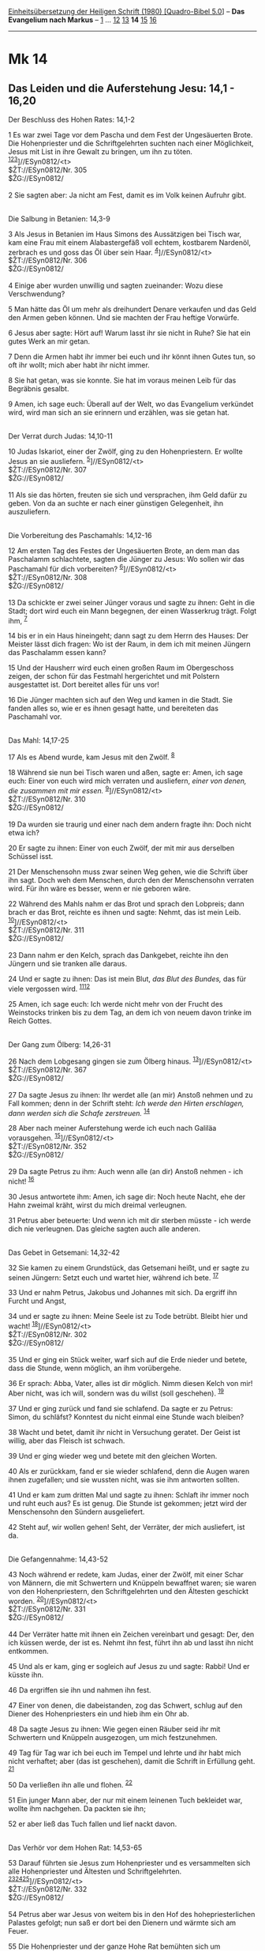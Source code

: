 :PROPERTIES:
:ID:       9ad3037d-3db7-4df0-8fb8-4ee0806a8f80
:END:
<<navbar>>
[[../index.html][Einheitsübersetzung der Heiligen Schrift (1980)
[Quadro-Bibel 5.0]]] -- *Das Evangelium nach Markus* --
[[file:Mk_1.html][1]] ... [[file:Mk_12.html][12]]
[[file:Mk_13.html][13]] *14* [[file:Mk_15.html][15]]
[[file:Mk_16.html][16]]

--------------

* Mk 14
  :PROPERTIES:
  :CUSTOM_ID: mk-14
  :END:

<<verses>>

<<v1>>
** Das Leiden und die Auferstehung Jesu: 14,1 - 16,20
   :PROPERTIES:
   :CUSTOM_ID: das-leiden-und-die-auferstehung-jesu-141---1620
   :END:
**** Der Beschluss des Hohen Rates: 14,1-2
     :PROPERTIES:
     :CUSTOM_ID: der-beschluss-des-hohen-rates-141-2
     :END:
1 Es war zwei Tage vor dem Pascha und dem Fest der Ungesäuerten Brote.
Die Hohenpriester und die Schriftgelehrten suchten nach einer
Möglichkeit, Jesus mit List in ihre Gewalt zu bringen, um ihn zu töten.
^{[[#fn1][1]][[#fn2][2]][[#fn3][3]]}]//ESyn0812/<t>\\
$ŽT://ESyn0812/Nr. 305\\
$ŽG://ESyn0812/\\
\\

<<v2>>
2 Sie sagten aber: Ja nicht am Fest, damit es im Volk keinen Aufruhr
gibt.\\
\\

<<v3>>
**** Die Salbung in Betanien: 14,3-9
     :PROPERTIES:
     :CUSTOM_ID: die-salbung-in-betanien-143-9
     :END:
3 Als Jesus in Betanien im Haus Simons des Aussätzigen bei Tisch war,
kam eine Frau mit einem Alabastergefäß voll echtem, kostbarem Nardenöl,
zerbrach es und goss das Öl über sein Haar.
^{[[#fn4][4]]}]//ESyn0812/<t>\\
$ŽT://ESyn0812/Nr. 306\\
$ŽG://ESyn0812/\\
\\

<<v4>>
4 Einige aber wurden unwillig und sagten zueinander: Wozu diese
Verschwendung?

<<v5>>
5 Man hätte das Öl um mehr als dreihundert Denare verkaufen und das Geld
den Armen geben können. Und sie machten der Frau heftige Vorwürfe.

<<v6>>
6 Jesus aber sagte: Hört auf! Warum lasst ihr sie nicht in Ruhe? Sie hat
ein gutes Werk an mir getan.

<<v7>>
7 Denn die Armen habt ihr immer bei euch und ihr könnt ihnen Gutes tun,
so oft ihr wollt; mich aber habt ihr nicht immer.

<<v8>>
8 Sie hat getan, was sie konnte. Sie hat im voraus meinen Leib für das
Begräbnis gesalbt.

<<v9>>
9 Amen, ich sage euch: Überall auf der Welt, wo das Evangelium verkündet
wird, wird man sich an sie erinnern und erzählen, was sie getan hat.\\
\\

<<v10>>
**** Der Verrat durch Judas: 14,10-11
     :PROPERTIES:
     :CUSTOM_ID: der-verrat-durch-judas-1410-11
     :END:
10 Judas Iskariot, einer der Zwölf, ging zu den Hohenpriestern. Er
wollte Jesus an sie ausliefern. ^{[[#fn5][5]]}]//ESyn0812/<t>\\
$ŽT://ESyn0812/Nr. 307\\
$ŽG://ESyn0812/\\
\\

<<v11>>
11 Als sie das hörten, freuten sie sich und versprachen, ihm Geld dafür
zu geben. Von da an suchte er nach einer günstigen Gelegenheit, ihn
auszuliefern.\\
\\

<<v12>>
**** Die Vorbereitung des Paschamahls: 14,12-16
     :PROPERTIES:
     :CUSTOM_ID: die-vorbereitung-des-paschamahls-1412-16
     :END:
12 Am ersten Tag des Festes der Ungesäuerten Brote, an dem man das
Paschalamm schlachtete, sagten die Jünger zu Jesus: Wo sollen wir das
Paschamahl für dich vorbereiten? ^{[[#fn6][6]]}]//ESyn0812/<t>\\
$ŽT://ESyn0812/Nr. 308\\
$ŽG://ESyn0812/\\
\\

<<v13>>
13 Da schickte er zwei seiner Jünger voraus und sagte zu ihnen: Geht in
die Stadt; dort wird euch ein Mann begegnen, der einen Wasserkrug trägt.
Folgt ihm, ^{[[#fn7][7]]}

<<v14>>
14 bis er in ein Haus hineingeht; dann sagt zu dem Herrn des Hauses: Der
Meister lässt dich fragen: Wo ist der Raum, in dem ich mit meinen
Jüngern das Paschalamm essen kann?

<<v15>>
15 Und der Hausherr wird euch einen großen Raum im Obergeschoss zeigen,
der schon für das Festmahl hergerichtet und mit Polstern ausgestattet
ist. Dort bereitet alles für uns vor!

<<v16>>
16 Die Jünger machten sich auf den Weg und kamen in die Stadt. Sie
fanden alles so, wie er es ihnen gesagt hatte, und bereiteten das
Paschamahl vor.\\
\\

<<v17>>
**** Das Mahl: 14,17-25
     :PROPERTIES:
     :CUSTOM_ID: das-mahl-1417-25
     :END:
17 Als es Abend wurde, kam Jesus mit den Zwölf. ^{[[#fn8][8]]}

<<v18>>
18 Während sie nun bei Tisch waren und aßen, sagte er: Amen, ich sage
euch: Einer von euch wird mich verraten und ausliefern, /einer von
denen, die zusammen mit mir essen./ ^{[[#fn9][9]]}]//ESyn0812/<t>\\
$ŽT://ESyn0812/Nr. 310\\
$ŽG://ESyn0812/\\
\\

<<v19>>
19 Da wurden sie traurig und einer nach dem andern fragte ihn: Doch
nicht etwa ich?

<<v20>>
20 Er sagte zu ihnen: Einer von euch Zwölf, der mit mir aus derselben
Schüssel isst.

<<v21>>
21 Der Menschensohn muss zwar seinen Weg gehen, wie die Schrift über ihn
sagt. Doch weh dem Menschen, durch den der Menschensohn verraten wird.
Für ihn wäre es besser, wenn er nie geboren wäre.

<<v22>>
22 Während des Mahls nahm er das Brot und sprach den Lobpreis; dann
brach er das Brot, reichte es ihnen und sagte: Nehmt, das ist mein Leib.
^{[[#fn10][10]]}]//ESyn0812/<t>\\
$ŽT://ESyn0812/Nr. 311\\
$ŽG://ESyn0812/\\
\\

<<v23>>
23 Dann nahm er den Kelch, sprach das Dankgebet, reichte ihn den Jüngern
und sie tranken alle daraus.

<<v24>>
24 Und er sagte zu ihnen: Das ist mein Blut, /das Blut des Bundes,/ das
für viele vergossen wird. ^{[[#fn11][11]][[#fn12][12]]}

<<v25>>
25 Amen, ich sage euch: Ich werde nicht mehr von der Frucht des
Weinstocks trinken bis zu dem Tag, an dem ich von neuem davon trinke im
Reich Gottes.\\
\\

<<v26>>
**** Der Gang zum Ölberg: 14,26-31
     :PROPERTIES:
     :CUSTOM_ID: der-gang-zum-ölberg-1426-31
     :END:
26 Nach dem Lobgesang gingen sie zum Ölberg hinaus.
^{[[#fn13][13]]}]//ESyn0812/<t>\\
$ŽT://ESyn0812/Nr. 367\\
$ŽG://ESyn0812/\\
\\

<<v27>>
27 Da sagte Jesus zu ihnen: Ihr werdet alle (an mir) Anstoß nehmen und
zu Fall kommen; denn in der Schrift steht: /Ich werde den Hirten
erschlagen, dann werden sich die Schafe zerstreuen./ ^{[[#fn14][14]]}

<<v28>>
28 Aber nach meiner Auferstehung werde ich euch nach Galiläa
vorausgehen. ^{[[#fn15][15]]}]//ESyn0812/<t>\\
$ŽT://ESyn0812/Nr. 352\\
$ŽG://ESyn0812/\\
\\

<<v29>>
29 Da sagte Petrus zu ihm: Auch wenn alle (an dir) Anstoß nehmen - ich
nicht! ^{[[#fn16][16]]}

<<v30>>
30 Jesus antwortete ihm: Amen, ich sage dir: Noch heute Nacht, ehe der
Hahn zweimal kräht, wirst du mich dreimal verleugnen.

<<v31>>
31 Petrus aber beteuerte: Und wenn ich mit dir sterben müsste - ich
werde dich nie verleugnen. Das gleiche sagten auch alle anderen.\\
\\

<<v32>>
**** Das Gebet in Getsemani: 14,32-42
     :PROPERTIES:
     :CUSTOM_ID: das-gebet-in-getsemani-1432-42
     :END:
32 Sie kamen zu einem Grundstück, das Getsemani heißt, und er sagte zu
seinen Jüngern: Setzt euch und wartet hier, während ich bete.
^{[[#fn17][17]]}

<<v33>>
33 Und er nahm Petrus, Jakobus und Johannes mit sich. Da ergriff ihn
Furcht und Angst,

<<v34>>
34 und er sagte zu ihnen: Meine Seele ist zu Tode betrübt. Bleibt hier
und wacht! ^{[[#fn18][18]]}]//ESyn0812/<t>\\
$ŽT://ESyn0812/Nr. 302\\
$ŽG://ESyn0812/\\
\\

<<v35>>
35 Und er ging ein Stück weiter, warf sich auf die Erde nieder und
betete, dass die Stunde, wenn möglich, an ihm vorübergehe.

<<v36>>
36 Er sprach: Abba, Vater, alles ist dir möglich. Nimm diesen Kelch von
mir! Aber nicht, was ich will, sondern was du willst (soll geschehen).
^{[[#fn19][19]]}

<<v37>>
37 Und er ging zurück und fand sie schlafend. Da sagte er zu Petrus:
Simon, du schläfst? Konntest du nicht einmal eine Stunde wach bleiben?

<<v38>>
38 Wacht und betet, damit ihr nicht in Versuchung geratet. Der Geist ist
willig, aber das Fleisch ist schwach.

<<v39>>
39 Und er ging wieder weg und betete mit den gleichen Worten.

<<v40>>
40 Als er zurückkam, fand er sie wieder schlafend, denn die Augen waren
ihnen zugefallen; und sie wussten nicht, was sie ihm antworten sollten.

<<v41>>
41 Und er kam zum dritten Mal und sagte zu ihnen: Schlaft ihr immer noch
und ruht euch aus? Es ist genug. Die Stunde ist gekommen; jetzt wird der
Menschensohn den Sündern ausgeliefert.

<<v42>>
42 Steht auf, wir wollen gehen! Seht, der Verräter, der mich ausliefert,
ist da.\\
\\

<<v43>>
**** Die Gefangennahme: 14,43-52
     :PROPERTIES:
     :CUSTOM_ID: die-gefangennahme-1443-52
     :END:
43 Noch während er redete, kam Judas, einer der Zwölf, mit einer Schar
von Männern, die mit Schwertern und Knüppeln bewaffnet waren; sie waren
von den Hohenpriestern, den Schriftgelehrten und den Ältesten geschickt
worden. ^{[[#fn20][20]]}]//ESyn0812/<t>\\
$ŽT://ESyn0812/Nr. 331\\
$ŽG://ESyn0812/\\
\\

<<v44>>
44 Der Verräter hatte mit ihnen ein Zeichen vereinbart und gesagt: Der,
den ich küssen werde, der ist es. Nehmt ihn fest, führt ihn ab und lasst
ihn nicht entkommen.

<<v45>>
45 Und als er kam, ging er sogleich auf Jesus zu und sagte: Rabbi! Und
er küsste ihn.

<<v46>>
46 Da ergriffen sie ihn und nahmen ihn fest.

<<v47>>
47 Einer von denen, die dabeistanden, zog das Schwert, schlug auf den
Diener des Hohenpriesters ein und hieb ihm ein Ohr ab.

<<v48>>
48 Da sagte Jesus zu ihnen: Wie gegen einen Räuber seid ihr mit
Schwertern und Knüppeln ausgezogen, um mich festzunehmen.

<<v49>>
49 Tag für Tag war ich bei euch im Tempel und lehrte und ihr habt mich
nicht verhaftet; aber (das ist geschehen), damit die Schrift in
Erfüllung geht. ^{[[#fn21][21]]}

<<v50>>
50 Da verließen ihn alle und flohen. ^{[[#fn22][22]]}

<<v51>>
51 Ein junger Mann aber, der nur mit einem leinenen Tuch bekleidet war,
wollte ihm nachgehen. Da packten sie ihn;

<<v52>>
52 er aber ließ das Tuch fallen und lief nackt davon.\\
\\

<<v53>>
**** Das Verhör vor dem Hohen Rat: 14,53-65
     :PROPERTIES:
     :CUSTOM_ID: das-verhör-vor-dem-hohen-rat-1453-65
     :END:
53 Darauf führten sie Jesus zum Hohenpriester und es versammelten sich
alle Hohenpriester und Ältesten und Schriftgelehrten.
^{[[#fn23][23]][[#fn24][24]][[#fn25][25]]}]//ESyn0812/<t>\\
$ŽT://ESyn0812/Nr. 332\\
$ŽG://ESyn0812/\\
\\

<<v54>>
54 Petrus aber war Jesus von weitem bis in den Hof des
hohepriesterlichen Palastes gefolgt; nun saß er dort bei den Dienern und
wärmte sich am Feuer.

<<v55>>
55 Die Hohenpriester und der ganze Hohe Rat bemühten sich um
Zeugenaussagen gegen Jesus, um ihn zum Tod verurteilen zu können; sie
fanden aber nichts.

<<v56>>
56 Viele machten zwar falsche Aussagen über ihn, aber die Aussagen
stimmten nicht überein.

<<v57>>
57 Einige der falschen Zeugen, die gegen ihn auftraten, behaupteten:
^{[[#fn26][26]]}]//ESyn0812/<t>\\
$ŽT://ESyn0812/Nr. 25\\
$ŽG://ESyn0812/\\
\\

<<v58>>
58 Wir haben ihn sagen hören: Ich werde diesen von Menschen erbauten
Tempel niederreißen und in drei Tagen einen anderen errichten, der nicht
von Menschenhand gemacht ist. ^{[[#fn27][27]]}

<<v59>>
59 Aber auch in diesem Fall stimmten die Aussagen nicht überein.

<<v60>>
60 Da stand der Hohepriester auf, trat in die Mitte und fragte Jesus:
Willst du denn nichts sagen zu dem, was diese Leute gegen dich
vorbringen?

<<v61>>
61 Er aber schwieg und gab keine Antwort. Da wandte sich der
Hohepriester nochmals an ihn und fragte: Bist du der Messias, der Sohn
des Hochgelobten? ^{[[#fn28][28]][[#fn29][29]]}

<<v62>>
62 Jesus sagte: Ich bin es. Und ihr werdet /den Menschensohn zur
Rechten/ der Macht /sitzen/ und /mit den Wolken des Himmels kommen/
sehen. ^{[[#fn30][30]]}

<<v63>>
63 Da zerriss der Hohepriester sein Gewand und rief: Wozu brauchen wir
noch Zeugen?

<<v64>>
64 Ihr habt die Gotteslästerung gehört. Was ist eure Meinung? Und sie
fällten einstimmig das Urteil: Er ist schuldig und muss sterben.

<<v65>>
65 Und einige spuckten ihn an, verhüllten sein Gesicht, schlugen ihn und
riefen: Zeig, dass du ein Prophet bist! Auch die Diener schlugen ihn ins
Gesicht. ^{[[#fn31][31]]}\\
\\

<<v66>>
**** Die Verleugnung durch Petrus: 14,66-72
     :PROPERTIES:
     :CUSTOM_ID: die-verleugnung-durch-petrus-1466-72
     :END:
66 Als Petrus unten im Hof war, kam eine von den Mägden des
Hohenpriesters. ^{[[#fn32][32]]}]//ESyn0812/<t>\\
$ŽT://ESyn0812/Nr. 333\\
$ŽG://ESyn0812/\\
\\

<<v67>>
67 Sie sah, wie Petrus sich wärmte, blickte ihn an und sagte: Auch du
warst mit diesem Jesus aus Nazaret zusammen.

<<v68>>
68 Doch er leugnete es und sagte: Ich weiß nicht und verstehe nicht,
wovon du redest. Dann ging er in den Vorhof hinaus. ^{[[#fn33][33]]}

<<v69>>
69 Als die Magd ihn dort bemerkte, sagte sie zu denen, die dabeistanden,
noch einmal: Der gehört zu ihnen.

<<v70>>
70 Er aber leugnete es wieder ab. Wenig später sagten die Leute, die
dort standen, von neuem zu Petrus: Du gehörst wirklich zu ihnen; du bist
doch auch ein Galiläer.

<<v71>>
71 Da fing er an zu fluchen und schwor: Ich kenne diesen Menschen nicht,
von dem ihr redet.

<<v72>>
72 Gleich darauf krähte der Hahn zum zweiten Mal, und Petrus erinnerte
sich, dass Jesus zu ihm gesagt hatte: Ehe der Hahn zweimal kräht, wirst
du mich dreimal verleugnen. Und er begann zu weinen. ^{[[#fn34][34]]}\\
\\

^{[[#fnm1][1]]} ℘ 11,18; 12,12; (1-2) Mt 26,3-5; Lk 22,1f

^{[[#fnm2][2]]} Das jüdische Paschafest zum Gedenken an den Auszug aus
Ägypten war mit dem Fest der Ungesäuerten Brote (Mazzot) verbunden und
umfasste zwei verschiedene Festelemente: die Feier des Paschamahls in
der ersten Vollmondnacht nach der Frühjahrs-Tagundnachtgleiche, am 14.
Nisan, und das anschließende, 7 Tage dauernde Wallfahrtsfest, das
ursprünglich das neue Erntejahr einleitete (vgl. Ex 12; 34,18; Lev
23,5-8; Dtn 16,1-8). Am 14. Nisan wurde alles Sauerteigbrot aus den
Häuser entfernt und am Nachmittag dieses Tages wurden im Tempel die
Lämmer geschlachtet. Es mussten männliche Tiere sein, einjährig und
fehlerlos (Ex 12,5).

^{[[#fnm3][3]]} ℘ ⇨Esyn: Synopse Nr. 305

^{[[#fnm4][4]]} ℘ (3-9) Mt 26,6-13; Lk 7,36-50; Joh 12,1-8 ⇨Esyn:
Synopse Nr. 306

^{[[#fnm5][5]]} ℘ (10-11) Mt 26,14-16; Lk 22,3-6 ⇨Esyn: Synopse Nr. 307

^{[[#fnm6][6]]} ℘ Ex 12,14-20; (12-16) Mt 26,17-19; Lk 22,7-13 ⇨Esyn:
Synopse Nr. 308

^{[[#fnm7][7]]} 13f: Normalerweise waren es Frauen, die das Wasser
trugen. Insofern handelt es sich hier um ein auffälliges
Erkennungszeichen.

^{[[#fnm8][8]]} ℘ (17-25) Mt 26,20-29; Lk 22,14-23; (17-21) Joh
13,2.21-26

^{[[#fnm9][9]]} ℘ Ps 41,10 ⇨Esyn: Synopse Nr. 310

^{[[#fnm10][10]]} ℘ (22-24) 1 Kor 11,23f ⇨Esyn: Synopse Nr. 311

^{[[#fnm11][11]]} ℘ Ex 24,8; Jes 53,11f; Jer 31,31; Hebr 7,22; 9,15

^{[[#fnm12][12]]} Zu «Blut des Bundes» vgl. die Anmerkung zu Mt 26,28.

^{[[#fnm13][13]]} ℘ Lk 22,39; Joh 18,1; (26-31) Mt 26,30-35 ⇨Esyn:
Synopse Nr. 367

^{[[#fnm14][14]]} ℘ Sach 13,7; Joh 16,32

^{[[#fnm15][15]]} ℘ ⇨Esyn: Synopse Nr. 352

^{[[#fnm16][16]]} ℘ (30-31) 14,72; Lk 22,31-34; Joh 13,36-38

^{[[#fnm17][17]]} ℘ (32-42) Mt 26,36-46; Lk 22,39-46

^{[[#fnm18][18]]} ℘ Ps 42,6.12; 43,5; Joh 12,27 ⇨Esyn: Synopse Nr. 302

^{[[#fnm19][19]]} Abba: im Aramäischen die vertrauliche Form, in der man
den Familienvater anredet (vgl. Röm 8,15; Gal 4,6).

^{[[#fnm20][20]]} ℘ (43-50) Mt 26,47-56; Lk 22,47-53; Joh 18,3-12 ⇨Esyn:
Synopse Nr. 331

^{[[#fnm21][21]]} ℘ Lk 19,47; Joh 18,20

^{[[#fnm22][22]]} ℘ Joh 16,32

^{[[#fnm23][23]]} ℘ (53-65) Mt 26,57-68; Lk 22,54f.66-71; Joh 18,13-24

^{[[#fnm24][24]]} 53-65: Markus berichtet wie Matthäus von einem
nächtlichen Verhör vor dem Hohenpriester und Mitgliedern des Hohen
Rates, bei dem der Hohe Rat das Todesurteil fällte. Nach Lk 22,66-71
fand dieses Verhör am Morgen statt, ohne ausdrückliches Todesurteil.
Nach Joh 18,12-24 wurde Jesus von dem Hohenpriester Hannas nach seiner
Lehre und seinen Anhängern befragt und dann noch dem amtierenden
Hohenpriester Kajaphas vorgeführt. Von einem eigentlichen Verhör oder
gar einer Verurteilung zum Tod durch die Juden wird bei Johannes nichts
erzählt.

^{[[#fnm25][25]]} ℘ ⇨Esyn: Synopse Nr. 332

^{[[#fnm26][26]]} ℘ ⇨Esyn: Synopse Nr. 25

^{[[#fnm27][27]]} ℘ 15,29; Joh 2,19; Apg 6,14

^{[[#fnm28][28]]} ℘ 8,29; Joh 10,24

^{[[#fnm29][29]]} 61f: Der Ausdruck «der Hochgelobte» ist ebenso wie
«die Macht» Umschreibung für Gott.

^{[[#fnm30][30]]} ℘ Dan 7,13; Ps 110,1; Mt 24,30; Mk 13,26

^{[[#fnm31][31]]} Zeig, dass du ein Prophet bist, wörtlich: Prophezei!

^{[[#fnm32][32]]} ℘ (66-72) Mt 26,69-75; Lk 22,56-62; Joh 18,17.25-27
⇨Esyn: Synopse Nr. 333

^{[[#fnm33][33]]} Spätere Textzeugen fügen am Ende des Verses hinzu: Da
krähte der Hahn.

^{[[#fnm34][34]]} ℘ 14,30
